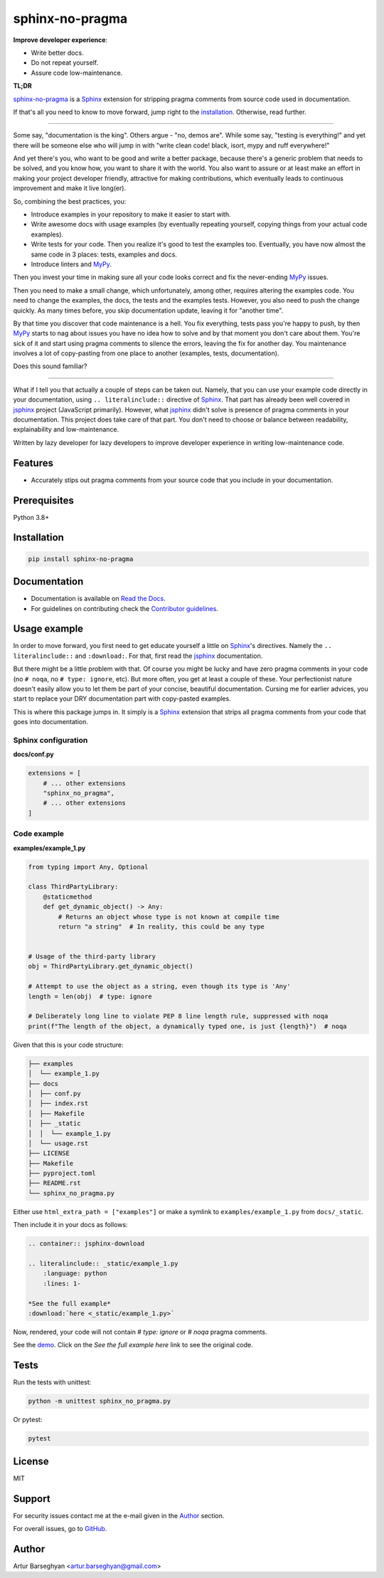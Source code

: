 ================
sphinx-no-pragma
================
.. External references

.. _Sphinx: https://github.com/sphinx-doc/sphinx
.. _jsphinx: https://jsphinx.readthedocs.io/
.. _MyPy: https://mypy.readthedocs.io/

.. Internal references

.. _sphinx-no-pragma: https://github.com/barseghyanartur/sphinx-no-pragma/
.. _Read the Docs: http://sphinx-no-pragma.readthedocs.io/
.. _Demo: http://sphinx-no-pragma.readthedocs.io/en/latest/demo.html
.. _Contributor guidelines: https://sphinx-no-pragma.readthedocs.io/en/latest/contributor_guidelines.html

**Improve developer experience**:

- Write better docs.
- Do not repeat yourself.
- Assure code low-maintenance.

.. image:: https://img.shields.io/pypi/v/sphinx-no-pragma.svg
   :target: https://pypi.python.org/pypi/sphinx-no-pragma.py
   :alt: PyPI Version

.. image:: https://img.shields.io/pypi/pyversions/sphinx-no-pragma.svg
    :target: https://pypi.python.org/pypi/sphinx-no-pragma/
    :alt: Supported Python versions

.. image:: https://github.com/barseghyanartur/sphinx-no-pragma/actions/workflows/test.yml/badge.svg?branch=main
   :target: https://github.com/barseghyanartur/sphinx-no-pragma/actions
   :alt: Build Status

.. image:: https://readthedocs.org/projects/sphinx-no-pragma/badge/?version=latest
    :target: http://sphinx-no-pragma.readthedocs.io
    :alt: Documentation Status

.. image:: https://img.shields.io/badge/license-MIT-blue.svg
   :target: https://github.com/barseghyanartur/sphinx-no-pragma/#License
   :alt: MIT

.. image:: https://coveralls.io/repos/github/barseghyanartur/sphinx-no-pragma/badge.svg?branch=main&service=github
    :target: https://coveralls.io/github/barseghyanartur/sphinx-no-pragma?branch=main
    :alt: Coverage

**TL;DR**

`sphinx-no-pragma`_ is a `Sphinx`_ extension for stripping pragma comments
from source code used in documentation.

If that's all you need to know to move forward, jump right to the
`installation`_. Otherwise, read further.

----

Some say, "documentation is the king". Others argue - "no, demos are". While
some say, "testing is everything!" and yet there will be someone else who
will jump in with "write clean code! black, isort, mypy and ruff everywhere!"

And yet there's you, who want to be good and write a better package, because
there's a generic problem that needs to be solved, and you know how, you want
to share it with the world. You also want to assure or at least make an effort
in making your project developer friendly, attractive for making contributions,
which eventually leads to continuous improvement and make it live long(er).

So, combining the best practices, you:

- Introduce examples in your repository to make it easier to start with.
- Write awesome docs with usage examples (by eventually repeating yourself,
  copying things from your actual code examples).
- Write tests for your code. Then you realize it's good to test the examples
  too. Eventually, you have now almost the same code in 3 places: tests,
  examples and docs.
- Introduce linters and `MyPy`_.

Then you invest your time in making sure all your code looks correct and fix
the never-ending `MyPy`_ issues.

Then you need to make a small change, which unfortunately, among other,
requires altering the examples code. You need to change the examples, the
docs, the tests and the examples tests. However, you also need to push the
change quickly. As many times before, you skip documentation update,
leaving it for "another time".

By that time you discover that code maintenance is a hell. You fix everything,
tests pass you're happy to push, by then `MyPy`_ starts to nag about issues
you have no idea how to solve and by that moment you don't care about them.
You're sick of it and start using pragma comments to silence the errors,
leaving the fix for another day. You maintenance involves a lot of
copy-pasting from one place to another (examples, tests, documentation).

Does this sound familiar?

----

What if I tell you that actually a couple of steps can be taken out.
Namely, that you can use your example code directly in your documentation,
using ``.. literalinclude::`` directive of `Sphinx`_. That part has already
been well covered in `jsphinx`_ project (JavaScript primarily). However,
what `jsphinx`_ didn't solve is presence of pragma comments in your
documentation. This project does take care of that part.
You don't need to choose or balance between readability, explainability and
low-maintenance.

Written by lazy developer for lazy developers to improve developer experience
in writing low-maintenance code.

Features
========
- Accurately stips out pragma comments from your source code that you include
  in your documentation.

Prerequisites
=============
Python 3.8+

Installation
============
.. code-block:: sh

    pip install sphinx-no-pragma

Documentation
=============
- Documentation is available on `Read the Docs`_.
- For guidelines on contributing check the `Contributor guidelines`_.

Usage example
=============
In order to move forward, you first need to get educate yourself a little on
`Sphinx`_'s directives. Namely the ``.. literalinclude::`` and ``:download:``.
For that, first read the `jsphinx`_ documentation.

But there might be a little problem with that. Of course you might be lucky and
have zero pragma comments in your code (no ``# noqa``,
no ``# type: ignore``, etc). But more often, you get at least a couple of
these. Your perfectionist nature doesn't easily allow you to let them be
part of your concise, beautiful documentation. Cursing me for earlier
advices, you start to replace your DRY documentation part with copy-pasted
examples.

This is where this package jumps in. It simply is a `Sphinx`_ extension that
strips all pragma comments from your code that goes into documentation.

Sphinx configuration
--------------------
**docs/conf.py**

.. code-block:: python

    extensions = [
        # ... other extensions
        "sphinx_no_pragma",
        # ... other extensions
    ]

Code example
------------
**examples/example_1.py**

.. code-block:: python

    from typing import Any, Optional

    class ThirdPartyLibrary:
        @staticmethod
        def get_dynamic_object() -> Any:
            # Returns an object whose type is not known at compile time
            return "a string"  # In reality, this could be any type


    # Usage of the third-party library
    obj = ThirdPartyLibrary.get_dynamic_object()

    # Attempt to use the object as a string, even though its type is 'Any'
    length = len(obj)  # type: ignore

    # Deliberately long line to violate PEP 8 line length rule, suppressed with noqa
    print(f"The length of the object, a dynamically typed one, is just {length}")  # noqa

Given that this is your code structure:

.. code-block:: text

    ├── examples
    │  └── example_1.py
    ├── docs
    │  ├── conf.py
    │  ├── index.rst
    │  ├── Makefile
    │  ├── _static
    │  │  └── example_1.py
    │  └── usage.rst
    ├── LICENSE
    ├── Makefile
    ├── pyproject.toml
    ├── README.rst
    └── sphinx_no_pragma.py

Either use ``html_extra_path = ["examples"]`` or make a symlink to
``examples/example_1.py`` from ``docs/_static``.

Then include it in your docs as follows:

.. code-block:: rst

    .. container:: jsphinx-download

    .. literalinclude:: _static/example_1.py
        :language: python
        :lines: 1-

    *See the full example*
    :download:`here <_static/example_1.py>`

Now, rendered, your code will not contain `# type: ignore` or `# noqa` pragma
comments.

See the `demo`_. Click on the `See the full example here` link to see
the original code.

Tests
=====
Run the tests with unittest:

.. code-block:: sh

    python -m unittest sphinx_no_pragma.py

Or pytest:

.. code-block:: sh

    pytest

License
=======
MIT

Support
=======
For security issues contact me at the e-mail given in the `Author`_ section.

For overall issues, go to
`GitHub <https://github.com/barseghyanartur/sphinx-no-pragma/issues>`_.

Author
======
Artur Barseghyan <artur.barseghyan@gmail.com>
